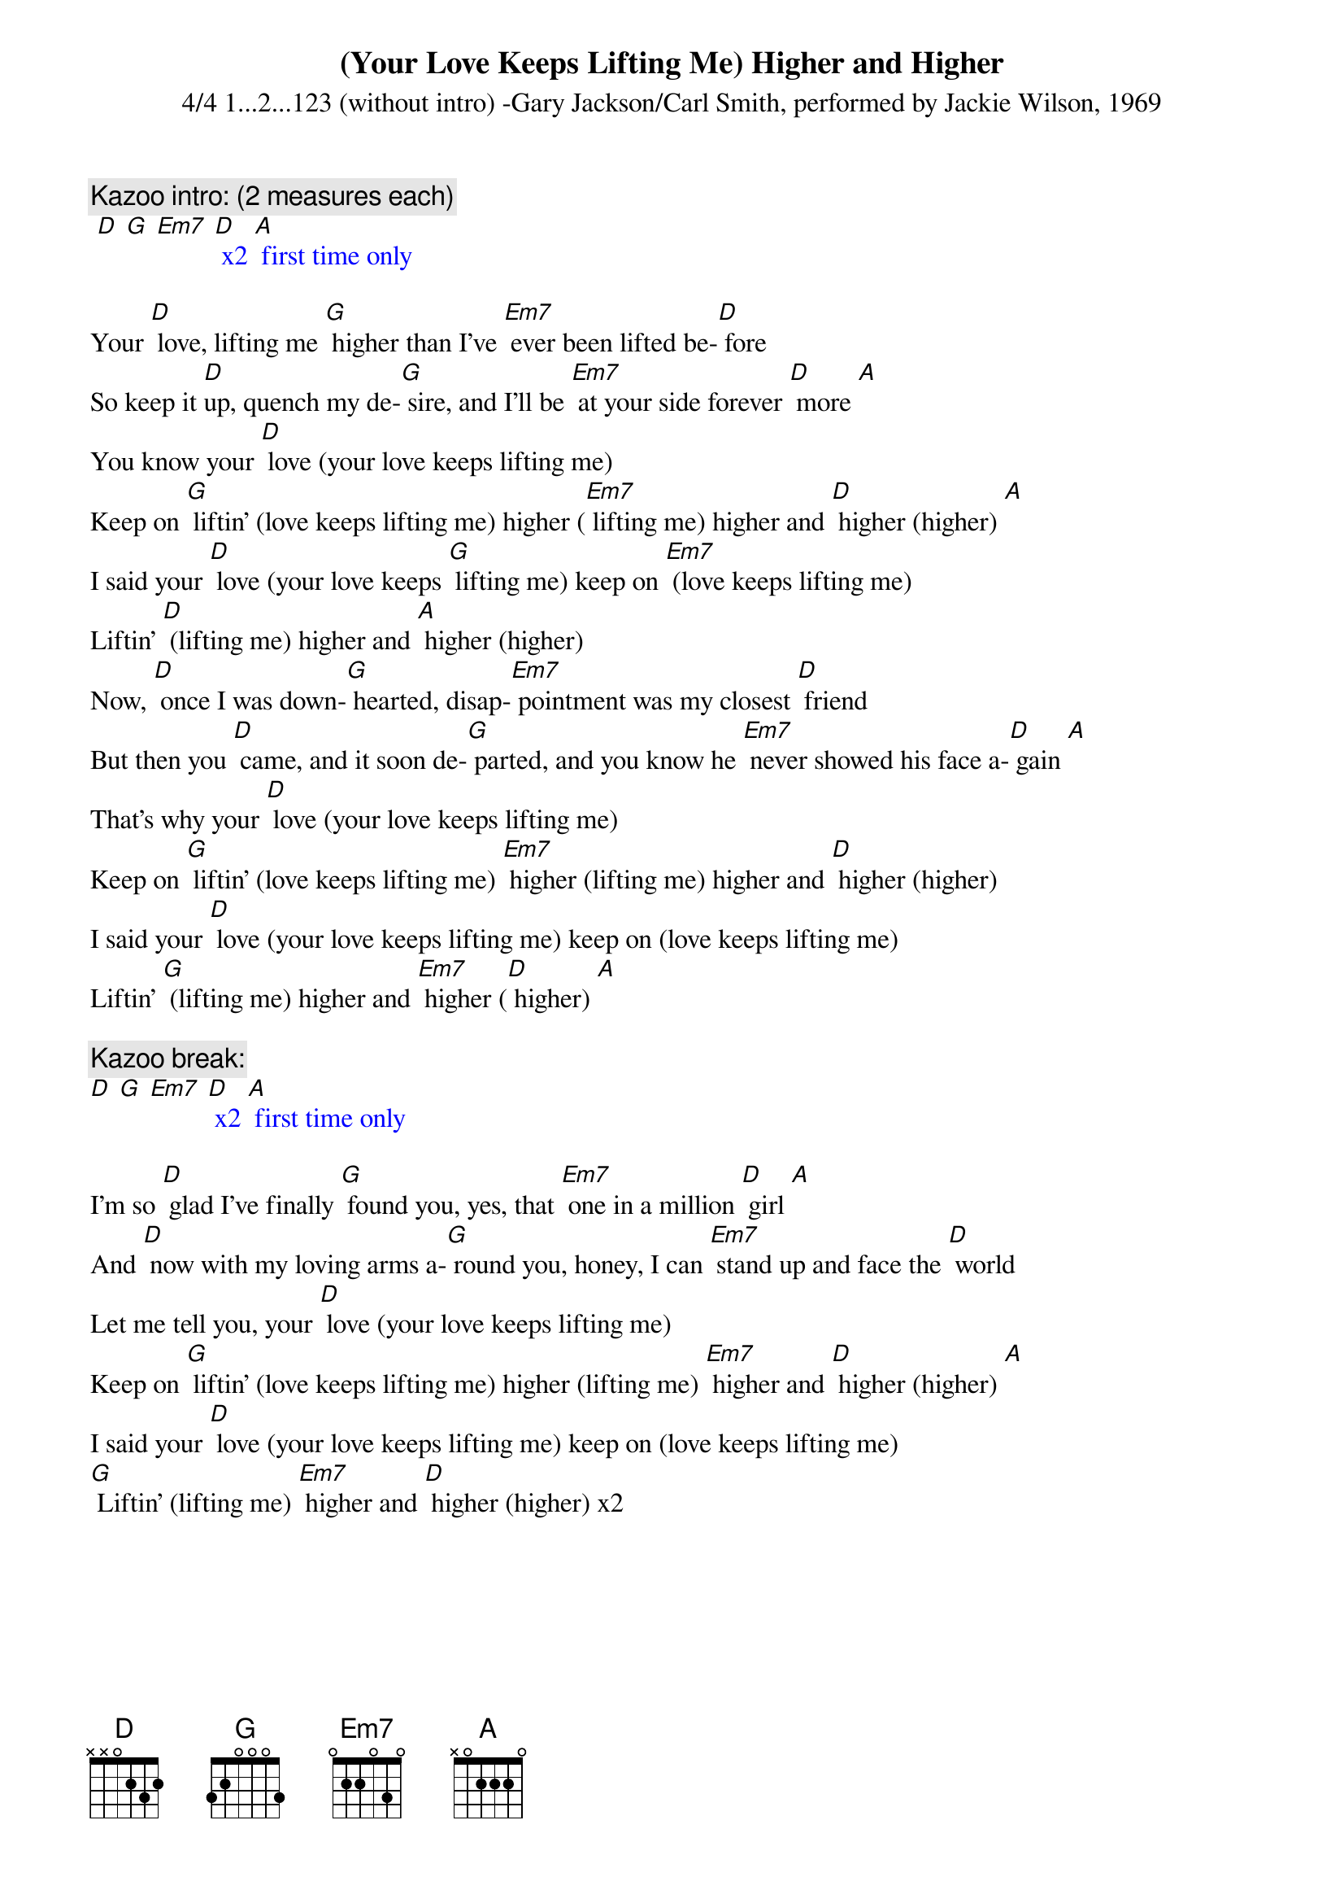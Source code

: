 {t: (Your Love Keeps Lifting Me) Higher and Higher}
{st: 4/4 1...2...123 (without intro) -Gary Jackson/Carl Smith, performed by Jackie Wilson, 1969 }

{c: Kazoo intro: (2 measures each)}
{textcolour: blue}
 [D] [G] [Em7] [D] x2 [A] first time only
{textcolour}

Your [D] love, lifting me [G] higher than I’ve [Em7] ever been lifted be-[D] fore
So keep it [D]up, quench my de-[G] sire, and I’ll be [Em7] at your side forever [D] more [A]
You know your [D] love (your love keeps lifting me)
Keep on [G] liftin’ (love keeps lifting me) higher ([Em7] lifting me) higher and [D] higher (higher) [A]
I said your [D] love (your love keeps [G] lifting me) keep on [Em7] (love keeps lifting me)
Liftin’ [D] (lifting me) higher and [A] higher (higher)
Now, [D] once I was down-[G] hearted, disap-[Em7] pointment was my closest [D] friend
But then you [D] came, and it soon de-[G] parted, and you know he [Em7] never showed his face a-[D] gain [A]
That’s why your [D] love (your love keeps lifting me)
Keep on [G] liftin’ (love keeps lifting me) [Em7] higher (lifting me) higher and [D] higher (higher)
I said your [D] love (your love keeps lifting me) keep on (love keeps lifting me)
Liftin’ [G] (lifting me) higher and [Em7] higher ([D] higher) [A]

{c: Kazoo break:}
{textcolour: blue}
[D] [G] [Em7] [D] x2 [A] first time only
{textcolour}

I’m so [D] glad I’ve finally [G] found you, yes, that [Em7] one in a million [D] girl [A]
And [D] now with my loving arms a-[G] round you, honey, I can [Em7] stand up and face the [D] world
Let me tell you, your [D] love (your love keeps lifting me)
Keep on [G] liftin’ (love keeps lifting me) higher (lifting me) [Em7] higher and [D] higher (higher) [A]
I said your [D] love (your love keeps lifting me) keep on (love keeps lifting me)
[G] Liftin’ (lifting me) [Em7] higher and [D] higher (higher) x2

